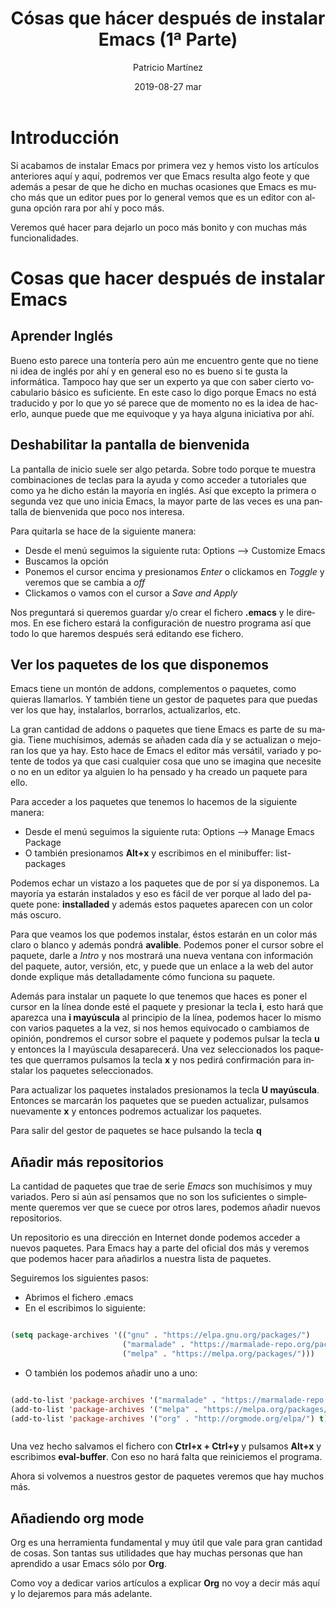 #+TITLE:       Cósas que hácer después de instalar Emacs (1ª Parte)
#+AUTHOR:      Patricio Martínez
#+EMAIL:       maxxcan@disroot.org
#+DATE:        2019-08-27 mar
#+URI:         /blog/%y/%m/%d/cosas-que-hacer-despues-de-instalar-emacs-1-parte
#+KEYWORDS:    emacs
#+TAGS:        emacs
#+LANGUAGE:    en
#+OPTIONS:     H:3 num:nil toc:nil \n:nil ::t |:t ^:nil -:nil f:t *:t <:t
#+DESCRIPTION: Cosas que hacer después de instalar Emacs



* Introducción

Si acabamos de instalar Emacs por primera vez y hemos visto los artículos anteriores aquí y aquí, podremos ver que Emacs resulta algo feote y que además a pesar de que he dicho en muchas ocasiones que Emacs es mucho más que un editor pues por lo general vemos que es un editor con alguna opción rara por ahí y poco más. 

[[./imagenes/emacs-1t.png]]

Veremos qué hacer para dejarlo un poco más bonito y con muchas más funcionalidades.

* Cosas que hacer después de instalar Emacs

** Aprender Inglés

   Bueno esto parece una tontería pero aún me encuentro gente que no tiene ni idea de inglés por ahí y en general eso no es bueno si te gusta la informática. Tampoco hay que ser un experto ya que con saber cierto vocabulario básico es suficiente. En este caso lo digo porque Emacs no está traducido y por lo que yo sé parece que de momento no es la idea de hacerlo, aunque puede que me equivoque y ya haya alguna iniciativa por ahí. 
** Deshabilitar la pantalla de bienvenida

La pantalla de inicio suele ser algo petarda. Sobre todo porque te muestra combinaciones de teclas para la ayuda y como acceder a tutoriales que como ya he dicho están la mayoría en inglés. Así que excepto la primera o segunda vez que uno inicia Emacs, la mayor parte de las veces es una pantalla de bienvenida que poco nos interesa. 

Para quitarla se hace de la siguiente manera:

+ Desde el menú seguimos la siguiente ruta: Options --> Customize Emacs
+ Buscamos la opción 
+ Ponemos el cursor encima y presionamos /Enter/ o clickamos en /Toggle/ y veremos que se cambia a /off/
+ Clickamos o vamos con el cursor a /Save and Apply/

Nos preguntará si queremos guardar y/o crear el fichero *.emacs* y le diremos. En ese fichero estará la configuración de nuestro programa así que todo lo que haremos después será editando ese fichero.

** Ver los paquetes de los que disponemos

Emacs tiene un montón de addons, complementos o paquetes, como quieras llamarlos. Y también tiene un gestor de paquetes para que puedas ver los que hay, instalarlos, borrarlos, actualizarlos, etc. 

La gran cantidad de addons o paquetes que tiene Emacs es parte de su magia. Tiene muchísimos, además se añaden cada día y se actualizan o mejoran los que ya hay. Esto hace de Emacs el editor más versátil, variado y potente de todos ya que casi cualquier cosa que uno se imagina que necesite o no en un editor ya alguien lo ha pensado y ha creado un paquete para ello.

Para acceder a los paquetes que tenemos lo hacemos de la siguiente manera:

+ Desde el menú seguimos la siguiente ruta: Options --> Manage Emacs Package
+ O también presionamos *Alt+x* y escribimos en el minibuffer: list-packages

Podemos echar un vistazo a los paquetes que de por sí ya disponemos. La mayoría ya estarán instalados y eso es fácil de ver porque al lado del paquete pone: *installaded* y además estos paquetes aparecen con un color más oscuro. 

Para que veamos los que podemos instalar, éstos estarán en un color más claro o blanco y además pondrá *avalible*. Podemos poner el cursor sobre el paquete, darle a /Intro/ y nos mostrará una nueva ventana con información del paquete, autor, versión, etc, y puede que un enlace a la web del autor donde explique más detalladamente cómo funciona su paquete. 

Además para instalar un paquete lo que tenemos que haces es poner el cursor en la línea donde esté el paquete y presionar la tecla *i*, esto hará que aparezca una *i mayúscula* al principio de la línea, podemos hacer lo mismo con varios paquetes a la vez, si nos hemos equivocado o cambiamos de opinión, pondremos el cursor sobre el paquete y podemos pulsar la tecla *u* y entonces la I mayúscula desaparecerá. Una vez seleccionados los paquetes que querramos pulsamos la tecla *x* y nos pedirá confirmación para instalar los paquetes seleccionados. 

Para actualizar los paquetes instalados presionamos la tecla *U mayúscula*. Entonces se marcarán los paquetes que se pueden actualizar, pulsamos nuevamente *x* y entonces podremos actualizar los paquetes. 

Para salir del gestor de paquetes se hace pulsando la tecla *q*  

** Añadir más repositorios

La cantidad de paquetes que trae de serie /Emacs/ son muchísimos y muy variados. Pero si aún así pensamos que no son los suficientes o simplemente queremos ver que se cuece por otros lares, podemos añadir nuevos repositorios. 

Un repositorio es una dirección en Internet donde podemos acceder a nuevos paquetes. Para Emacs hay a parte del oficial dos más y veremos que podemos hacer para añadirlos a nuestra lista de paquetes. 

Seguiremos los siguientes pasos:

+ Abrimos el fichero .emacs
+ En el escribimos lo siguiente: 

#+begin_src emacs-lisp :tangle yes

(setq package-archives '(("gnu" . "https://elpa.gnu.org/packages/")
                         ("marmalade" . "https://marmalade-repo.org/packages/")
                         ("melpa" . "https://melpa.org/packages/")))

#+end_src

+ O también los podemos añadir uno a uno:
  
#+begin_src emacs-lisp :tangle yes

(add-to-list 'package-archives '("marmalade" . "https://marmalade-repo.org/packages/"))
(add-to-list 'package-archives '("melpa" . "https://melpa.org/packages/"))
(add-to-list 'package-archives '("org" . "http://orgmode.org/elpa/") t) ; Org-mode's repository


#+end_src

Una vez hecho salvamos el fichero con *Ctrl+x + Ctrl+y* y pulsamos *Alt+x* y escribimos *eval-buffer*. Con eso no hará falta que reiniciemos el programa. 

Ahora si volvemos a nuestros gestor de paquetes veremos que hay muchos más.

** Añadiendo org mode

Org es una herramienta fundamental y muy útil que vale para gran cantidad de cosas. Son tantas sus utilidades que hay muchas personas que han aprendido a usar Emacs sólo por *Org*. 

Como voy a dedicar varios artículos a explicar *Org* no voy a decir más aquí y lo dejaremos para más adelante.


